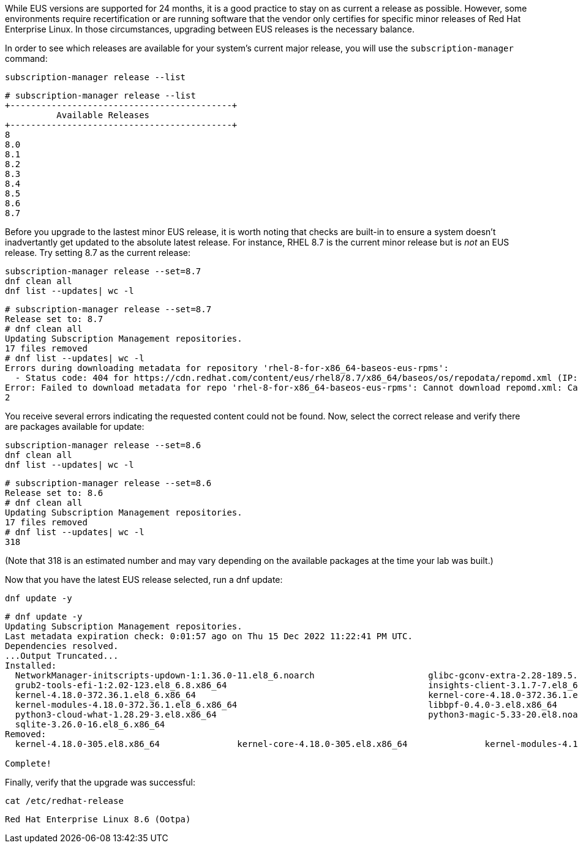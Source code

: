 While EUS versions are supported for 24 months, it is a good practice to
stay on as current a release as possible. However, some environments
require recertification or are running software that the vendor only
certifies for specific minor releases of Red Hat Enterprise Linux. In
those circumstances, upgrading between EUS releases is the necessary
balance.

In order to see which releases are available for your system’s current
major release, you will use the `+subscription-manager+` command:

....
subscription-manager release --list
....

[source,bash]
----
# subscription-manager release --list
+-------------------------------------------+
          Available Releases
+-------------------------------------------+
8
8.0
8.1
8.2
8.3
8.4
8.5
8.6
8.7
----

Before you upgrade to the lastest minor EUS release, it is worth noting
that checks are built-in to ensure a system doesn’t inadvertantly get
updated to the absolute latest release. For instance, RHEL 8.7 is the
current minor release but is _not_ an EUS release. Try setting 8.7 as
the current release:

....
subscription-manager release --set=8.7
dnf clean all
dnf list --updates| wc -l
....

[source,bash]
----
# subscription-manager release --set=8.7
Release set to: 8.7
# dnf clean all
Updating Subscription Management repositories.
17 files removed
# dnf list --updates| wc -l
Errors during downloading metadata for repository 'rhel-8-for-x86_64-baseos-eus-rpms':
  - Status code: 404 for https://cdn.redhat.com/content/eus/rhel8/8.7/x86_64/baseos/os/repodata/repomd.xml (IP: 2.16.212.251)
Error: Failed to download metadata for repo 'rhel-8-for-x86_64-baseos-eus-rpms': Cannot download repomd.xml: Cannot download repodata/repomd.xml: All mirrors were tried
2
----

You receive several errors indicating the requested content could not be
found. Now, select the correct release and verify there are packages
available for update:

....
subscription-manager release --set=8.6
dnf clean all
dnf list --updates| wc -l
....

[source,bash]
----
# subscription-manager release --set=8.6
Release set to: 8.6
# dnf clean all
Updating Subscription Management repositories.
17 files removed
# dnf list --updates| wc -l
318
----

(Note that 318 is an estimated number and may vary depending on the
available packages at the time your lab was built.)

Now that you have the latest EUS release selected, run a dnf update:

....
dnf update -y
....

[source,bash]
----
# dnf update -y
Updating Subscription Management repositories.
Last metadata expiration check: 0:01:57 ago on Thu 15 Dec 2022 11:22:41 PM UTC.
Dependencies resolved.
...Output Truncated...
Installed:
  NetworkManager-initscripts-updown-1:1.36.0-11.el8_6.noarch                      glibc-gconv-extra-2.28-189.5.el8_6.x86_64
  grub2-tools-efi-1:2.02-123.el8_6.8.x86_64                                       insights-client-3.1.7-7.el8_6.noarch
  kernel-4.18.0-372.36.1.el8_6.x86_64                                             kernel-core-4.18.0-372.36.1.el8_6.x86_64
  kernel-modules-4.18.0-372.36.1.el8_6.x86_64                                     libbpf-0.4.0-3.el8.x86_64
  python3-cloud-what-1.28.29-3.el8.x86_64                                         python3-magic-5.33-20.el8.noarch
  sqlite-3.26.0-16.el8_6.x86_64
Removed:
  kernel-4.18.0-305.el8.x86_64               kernel-core-4.18.0-305.el8.x86_64               kernel-modules-4.18.0-305.el8.x86_64

Complete!
----

Finally, verify that the upgrade was successful:

....
cat /etc/redhat-release
....

[source,bash]
----
Red Hat Enterprise Linux 8.6 (Ootpa)
----

